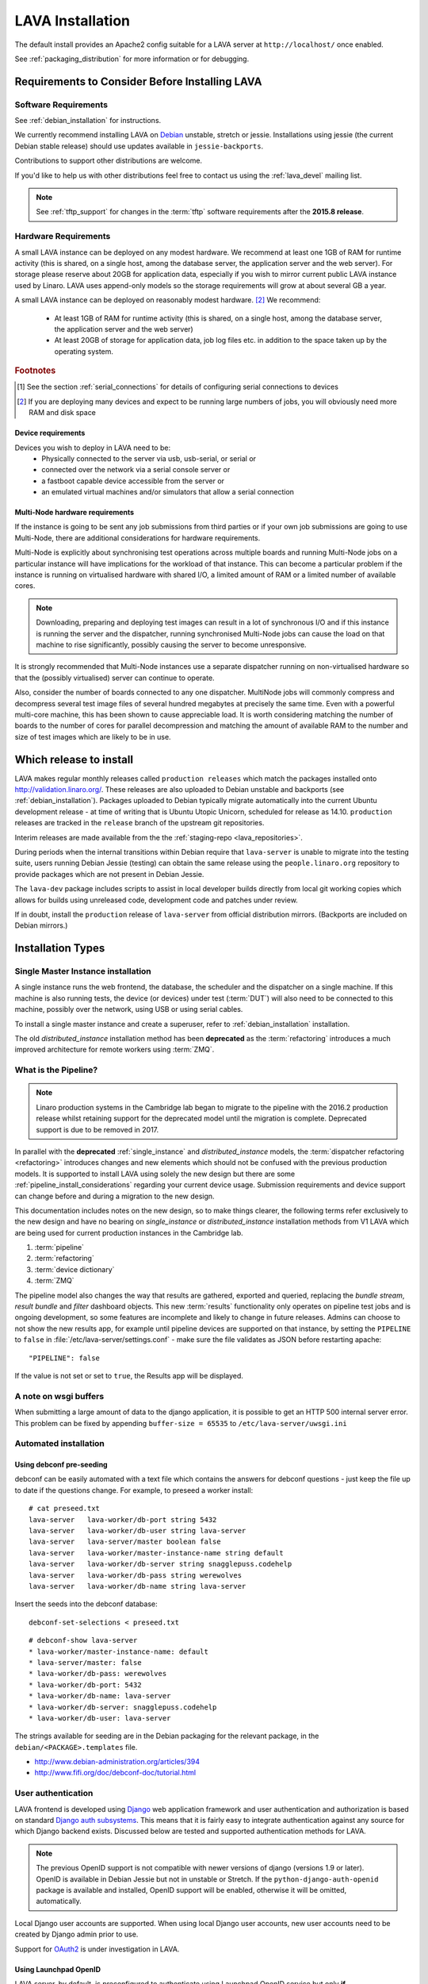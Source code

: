 .. _installation:

LAVA Installation
*****************

The default install provides an Apache2 config suitable for
a LAVA server at ``http://localhost/`` once enabled.

See :ref:`packaging_distribution` for more information or for
debugging.

.. _lava_requirements:

Requirements to Consider Before Installing LAVA
###############################################

Software Requirements
=====================

See :ref:`debian_installation` for instructions.

We currently recommend installing LAVA on `Debian`_ unstable, stretch
or jessie. Installations using jessie (the current Debian stable release)
should use updates available in ``jessie-backports``.

Contributions to support other distributions are welcome.

.. _Debian: http://www.debian.org/

If you'd like to help us with other distributions feel free to contact
us using the :ref:`lava_devel` mailing list.

.. note:: See :ref:`tftp_support` for changes in the :term:`tftp`
   software requirements after the **2015.8 release**.

Hardware Requirements
=====================

A small LAVA instance can be deployed on any modest hardware. We
recommend at least one 1GB of RAM for runtime activity (this is
shared, on a single host, among the database server, the application
server and the web server). For storage please reserve about 20GB for
application data, especially if you wish to mirror current public LAVA
instance used by Linaro.  LAVA uses append-only models so the storage
requirements will grow at about several GB a year.

A small LAVA instance can be deployed on reasonably modest hardware. [#f2]_
We recommend:

 * At least 1GB of RAM for runtime activity (this is shared, on a single
   host, among the database server, the application server and the web server)
 * At least 20GB of storage for application data, job log files etc. in
   addition to the space taken up by the operating system.

.. rubric:: Footnotes

.. [#f1] See the section :ref:`serial_connections` for details of
         configuring serial connections to devices
.. [#f2] If you are deploying many devices and expect to be running large
         numbers of jobs, you will obviously need more RAM and disk space

Device requirements
-------------------

Devices you wish to deploy in LAVA need to be:
 * Physically connected to the server via usb, usb-serial,
   or serial or
 * connected over the network via a serial console server or
 * a fastboot capable device accessible from the server or
 * an emulated virtual machines and/or simulators that allow a
   serial connection

Multi-Node hardware requirements
--------------------------------

If the instance is going to be sent any job submissions from third
parties or if your own job submissions are going to use Multi-Node,
there are additional considerations for hardware requirements.

Multi-Node is explicitly about synchronising test operations across
multiple boards and running Multi-Node jobs on a particular instance
will have implications for the workload of that instance. This can
become a particular problem if the instance is running on virtualised
hardware with shared I/O, a limited amount of RAM or a limited number
of available cores.

.. note:: Downloading, preparing and deploying test images can result
 in a lot of synchronous I/O and if this instance is running the server
 and the dispatcher, running synchronised Multi-Node jobs can cause the
 load on that machine to rise significantly, possibly causing the
 server to become unresponsive.

It is strongly recommended that Multi-Node instances use a separate
dispatcher running on non-virtualised hardware so that the (possibly
virtualised) server can continue to operate.

Also, consider the number of boards connected to any one dispatcher.
MultiNode jobs will commonly compress and decompress several test image
files of several hundred megabytes at precisely the same time. Even
with a powerful multi-core machine, this has been shown to cause
appreciable load. It is worth considering matching the number of boards
to the number of cores for parallel decompression and matching the
amount of available RAM to the number and size of test images which
are likely to be in use.

Which release to install
########################

LAVA makes regular monthly releases called ``production releases`` which
match the packages installed onto http://validation.linaro.org/. These
releases are also uploaded to Debian unstable and backports (see :ref:`debian_installation`).
Packages uploaded to Debian typically migrate automatically into the
current Ubuntu development release - at time of writing that is
Ubuntu Utopic Unicorn, scheduled for release as 14.10. ``production``
releases are tracked in the ``release`` branch of the upstream git
repositories.

Interim releases are made available from the the
:ref:`staging-repo <lava_repositories>`.

During periods when the internal transitions within Debian require that
``lava-server`` is unable to migrate into the testing suite, users
running Debian Jessie (testing) can obtain the same release using the
``people.linaro.org`` repository to provide packages which are not
present in Debian Jessie.

The ``lava-dev`` package includes scripts to assist in local developer
builds directly from local git working copies which allows for builds
using unreleased code, development code and patches under review.

If in doubt, install the ``production`` release of ``lava-server``
from official distribution mirrors. (Backports are included on Debian
mirrors.)

.. _install_types:

Installation Types
##################

.. _single_instance:

Single Master Instance installation
===================================

A single instance runs the web frontend, the database, the scheduler
and the dispatcher on a single machine. If this machine is also running
tests, the device (or devices) under test (:term:`DUT`) will also need
to be connected to this machine, possibly over the network, using
USB or using serial cables.

To install a single master instance and create a superuser, refer to
:ref:`debian_installation` installation.

The old `distributed_instance` installation method has been **deprecated**
as the :term:`refactoring` introduces a much improved architecture for
remote workers using :term:`ZMQ`.

.. _pipeline_install:

What is the Pipeline?
=====================

.. note:: Linaro production systems in the Cambridge lab began to migrate to
   the pipeline with the 2016.2 production release whilst retaining support
   for the deprecated model until the migration is complete.
   Deprecated support is due to be removed in 2017.

In parallel with the **deprecated** :ref:`single_instance` and `distributed_instance`
models, the :term:`dispatcher refactoring <refactoring>` introduces changes and new
elements which should not be confused with the previous production models.
It is supported to install LAVA using solely the new design but there are some
:ref:`pipeline_install_considerations` regarding your current device usage.
Submission requirements and device support can change before and during a
migration to the new design.

This documentation includes notes on the new design, so to make things
clearer, the following terms refer exclusively to the new design and
have no bearing on `single_instance` or `distributed_instance`
installation methods from V1 LAVA which are being used for current
production instances in the Cambridge lab.

#. :term:`pipeline`
#. :term:`refactoring`
#. :term:`device dictionary`
#. :term:`ZMQ`

The pipeline model also changes the way that results are gathered,
exported and queried, replacing the `bundle stream`,
`result bundle` and `filter` dashboard objects. This new
:term:`results` functionality only operates on pipeline test jobs and is ongoing
development, so some features are incomplete and likely to change in future
releases. Admins can choose to not show the new results app, for example until
pipeline devices are supported on that instance, by setting the ``PIPELINE`` to
``false`` in :file:`/etc/lava-server/settings.conf` - make sure the file
validates as JSON before restarting apache::

 "PIPELINE": false

If the value is not set or set to ``true``, the Results app will be displayed.

.. seealso:: :ref:`setting_up_pipeline_instance`

A note on wsgi buffers
======================

When submitting a large amount of data to the django application,
it is possible to get an HTTP 500 internal server error. This problem
can be fixed by appending ``buffer-size = 65535`` to
``/etc/lava-server/uwsgi.ini``

Automated installation
======================

Using debconf pre-seeding
-------------------------

debconf can be easily automated with a text file which contains the
answers for debconf questions - just keep the file up to date if the
questions change. For example, to preseed a worker install::

 # cat preseed.txt
 lava-server   lava-worker/db-port string 5432
 lava-server   lava-worker/db-user string lava-server
 lava-server   lava-server/master boolean false
 lava-server   lava-worker/master-instance-name string default
 lava-server   lava-worker/db-server string snagglepuss.codehelp
 lava-server   lava-worker/db-pass string werewolves
 lava-server   lava-worker/db-name string lava-server

Insert the seeds into the debconf database::

 debconf-set-selections < preseed.txt

::

 # debconf-show lava-server
 * lava-worker/master-instance-name: default
 * lava-server/master: false
 * lava-worker/db-pass: werewolves
 * lava-worker/db-port: 5432
 * lava-worker/db-name: lava-server
 * lava-worker/db-server: snagglepuss.codehelp
 * lava-worker/db-user: lava-server

The strings available for seeding are in the Debian packaging for the
relevant package, in the ``debian/<PACKAGE>.templates`` file.

* http://www.debian-administration.org/articles/394
* http://www.fifi.org/doc/debconf-doc/tutorial.html

.. _user_authentication:

User authentication
===================

LAVA frontend is developed using Django_ web application framework
and user authentication and authorization is based on standard `Django
auth subsystems`_. This means that it is fairly easy to integrate authentication
against any source for which Django backend exists. Discussed below are
tested and supported authentication methods for LAVA.

.. _Django: https://www.djangoproject.com/
.. _`Django auth subsystems`: https://docs.djangoproject.com/en/dev/topics/auth/

.. note:: The previous OpenID support is not compatible with newer versions of django
   (versions 1.9 or later). OpenID is available in Debian Jessie but not in unstable or
   Stretch. If the ``python-django-auth-openid`` package is available and installed,
   OpenID support will be enabled, otherwise it will be omitted, automatically.

Local Django user accounts are supported. When using local Django
user accounts, new user accounts need to be created by Django admin prior
to use.

Support for `OAuth2`_ is under investigation in LAVA.

.. _OAuth2: http://oauth.net/2/

.. _launchpad_openid:

Using Launchpad OpenID
----------------------

LAVA server, by default, is preconfigured to authenticate using
Launchpad OpenID service but only **if** ``django-auth-openid`` support
is available, e.g. Debian Jessie. Newer versions of django cannot work
with the outdated django_openid_auth support.

Your chosen OpenID server is configured using the ``OPENID_SSO_SERVER_URL``
in ``/etc/lava-server/settings.conf`` (JSON syntax).

To use Launchpad even if the LAVA default changes, use::

 "OPENID_SSO_SERVER_URL": "https://login.ubuntu.com/",

Restart ``lava-server`` and ``apache2`` services if this is changed.

.. _google_openid:

Using Google+ OpenID
--------------------

Google+ OpenID also needs the ``python-django-auth-openid`` support
to be available.

To switch from Launchpad to Google+ OpenID, change the setting for the
``OPENID_SSO_SERVER_URL`` in ``/etc/lava-server/settings.conf``
(JSON syntax)::

 "OPENID_SSO_SERVER_URL": "https://www.google.com/accounts/o8/id",

The Google+ service is already deprecated and is due to be deactivated
in September 2014 in preference for OAuth2.

Restart ``lava-server`` and ``apache2`` services for the change to
take effect.

.. _ldap_authentication:

Using Lightweight Directory Access Protocol (LDAP)
--------------------------------------------------

LAVA server could be configured to authenticate via Lightweight
Directory Access Protocol ie., LDAP. LAVA uses `django_auth_ldap`_
backend for LDAP authentication.

.. _`django_auth_ldap`: http://www.pythonhosted.org/django-auth-ldap/

Your chosen LDAP server is configured using the following parameters
in ``/etc/lava-server/settings.conf`` (JSON syntax)::

  "AUTH_LDAP_SERVER_URI": "ldap://ldap.example.com",
  "AUTH_LDAP_BIND_DN": "",
  "AUTH_LDAP_BIND_PASSWORD": "",
  "AUTH_LDAP_USER_DN_TEMPLATE": "uid=%(user)s,ou=users,dc=example,dc=com",
  "AUTH_LDAP_USER_ATTR_MAP": {
    "first_name": "givenName",
    "email": "mail"
  },
  "DISABLE_OPENID_AUTH": true

.. note:: ``DISABLE_OPENID_AUTH`` should be set in order to remove
   OpenID based authentication support in the login page.

Use the following parameter to set a custom LDAP login page message::

    "LOGIN_MESSAGE_LDAP": "If your Linaro email is first.second@linaro.org then use first.second as your username"

Other supported parameters are::

  "AUTH_LDAP_GROUP_SEARCH": "ou=groups,dc=example,dc=com",
  "AUTH_LDAP_USER_FLAGS_BY_GROUP": {
    "is_active": "cn=active,ou=django,ou=groups,dc=example,dc=com",
    "is_staff": "cn=staff,ou=django,ou=groups,dc=example,dc=com",
    "is_superuser": "cn=superuser,ou=django,ou=groups,dc=example,dc=com"
  }

.. note:: Apart from the above supported parameters, in order to do
          more advanced configuration, make changes to
          ``/usr/lib/python2.7/dist-packages/lava_server/settings/common.py``

Restart ``lava-server`` and ``apache2`` services if this is changed.

LAVA server branding support
============================

The icon, link, alt text, bug URL and source code URL of the LAVA link on each
page can be changed in the settings ``/etc/lava-server/settings.conf`` (JSON syntax)::

   "BRANDING_URL": "http://www.example.org",
   "BRANDING_ALT": "Example site",
   "BRANDING_ICON": "https://www.example.org/logo/logo.png",
   "BRANDING_HEIGHT": 26,
   "BRANDING_WIDTH": 32,
   "BRANDING_BUG_URL": "http://bugs.example.org/lava",
   "BRANDING_SOURCE_URL": "https://github.com/example/lava-server",


If the icon is available under the django static files location, this location
can be specified instead of a URL::

   "BRANDING_ICON": "path/to/image.png",

There are limits to the size of the image, approximately 32x32 pixels, to avoid
overlap.

The ``favicon`` is configurable via the Apache configuration::

 Alias /favicon.ico /usr/share/lava-server/static/lava-server/images/linaro-sprinkles.png

LAVA Dispatcher network configuration
=====================================

``/etc/lava-dispatcher/lava-dispatcher.conf`` supports overriding the
``LAVA_SERVER_IP`` with the currently active IP address using a list of
network interfaces specified in the ``LAVA_NETWORK_IFACE`` instead of a
fixed IP address, e.g. for LAVA installations on laptops and other devices
which change network configuration between jobs. The interfaces in the
list should include the interface which a remote worker can use to
serve files to all devices connected to this worker.

.. _serial_connections:

Setting Up Serial Connections to LAVA Devices
=============================================

.. _ser2net:

Ser2net daemon
--------------

ser2net provides a way for a user to connect from a network connection
to a serial port, usually over telnet.

http://ser2net.sourceforge.net/

``ser2net`` is a dependency of ``lava-dispatcher``, so will be
installed automatically.

Example config (in /etc/ser2net.conf)::

 #port:connectiontype:idle_timeout:serial_device:baudrate databit parity stopbit
 7001:telnet:0:/dev/serial_port1:115200 8DATABITS NONE 1STOPBIT

.. note:: In the above example we have the idle_timeout as 0 which
          specifies a infinite idle_timeout value. 0 is the
          recommended value. If the user prefers to give a positive
          finite idle_timeout value, then there is a possibility that
          long running jobs may terminate due to inactivity on the
          serial connection.

StarTech rackmount usb
----------------------

W.I.P

* udev rules::

   SUBSYSTEM=="tty", ATTRS{idVendor}=="0403", ATTRS{idProduct}=="6001", ATTRS{serial}=="ST167570", SYMLINK+="rack-usb02"
   SUBSYSTEM=="tty", ATTRS{idVendor}=="0403", ATTRS{idProduct}=="6001", ATTRS{serial}=="ST167569", SYMLINK+="rack-usb01"
   SUBSYSTEM=="tty", ATTRS{idVendor}=="0403", ATTRS{idProduct}=="6001", ATTRS{serial}=="ST167572", SYMLINK+="rack-usb04"
   SUBSYSTEM=="tty", ATTRS{idVendor}=="0403", ATTRS{idProduct}=="6001", ATTRS{serial}=="ST167571", SYMLINK+="rack-usb03"

This will create a symlink in /dev called rack-usb01 etc. which can then be addressed in the :ref:`ser2net` config file.

Contact and bug reports
=======================

Please report bugs using bugzilla:
https://bugs.linaro.org/enter_bug.cgi?product=LAVA%20Framework

You can also report bugs using ``reportbug`` and the
Debian Bug Tracking System: https://bugs.debian.org/cgi-bin/pkgreport.cgi?pkg=lava-server

Feel free to contact us at validation (at) linaro (dot) org and on
the ``#linaro-lava`` channel on OFTC.
